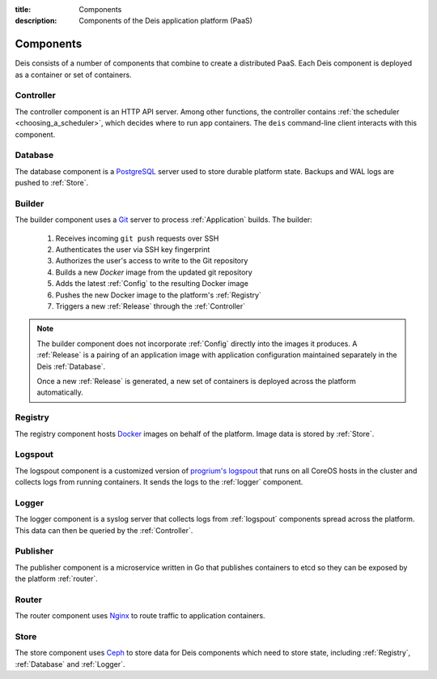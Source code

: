 :title: Components
:description: Components of the Deis application platform (PaaS)

.. _components:

Components
==========

Deis consists of a number of components that combine to create a distributed PaaS.
Each Deis component is deployed as a container or set of containers.

.. _comp_controller:

Controller
----------
The controller component is an HTTP API server. Among other functions, the
controller contains :ref:`the scheduler <choosing_a_scheduler>`, which decides
where to run app containers.
The ``deis`` command-line client interacts with this component.

.. _database:

Database
--------
The database component is a `PostgreSQL`_ server used to store durable
platform state. Backups and WAL logs are pushed to :ref:`Store`.

.. _builder:

Builder
-------
The builder component uses a `Git`_ server to process
:ref:`Application` builds. The builder:

 #. Receives incoming ``git push`` requests over SSH
 #. Authenticates the user via SSH key fingerprint
 #. Authorizes the user's access to write to the Git repository
 #. Builds a new `Docker` image from the updated git repository
 #. Adds the latest :ref:`Config` to the resulting Docker image
 #. Pushes the new Docker image to the platform's :ref:`Registry`
 #. Triggers a new :ref:`Release` through the :ref:`Controller`

.. note::

    The builder component does not incorporate :ref:`Config` directly into the
    images it produces.   A :ref:`Release` is a pairing of an application image
    with application configuration maintained separately in the Deis
    :ref:`Database`.

    Once a new :ref:`Release` is generated, a new set of containers
    is deployed across the platform automatically.

.. _registry:

Registry
--------
The registry component hosts `Docker`_ images on behalf of the platform.
Image data is stored by :ref:`Store`.

.. _logspout:

Logspout
--------
The logspout component is a customized version of `progrium's logspout`_ that runs
on all CoreOS hosts in the cluster and collects logs from running containers.
It sends the logs to the :ref:`logger` component.

.. _logger:

Logger
------
The logger component is a syslog server that collects logs from :ref:`logspout`
components spread across the platform.
This data can then be queried by the :ref:`Controller`.

.. _publisher:

Publisher
---------
The publisher component is a microservice written in Go that publishes
containers to etcd so they can be exposed by the platform :ref:`router`.

.. _router:

Router
------
The router component uses `Nginx`_ to route traffic to application containers.

.. _store:

Store
------
The store component uses `Ceph`_ to store data for Deis components
which need to store state, including :ref:`Registry`, :ref:`Database`
and :ref:`Logger`.

.. _`Amazon S3`: http://aws.amazon.com/s3/
.. _`Celery`: http://www.celeryproject.org/
.. _`Ceph`: http://ceph.com
.. _`Docker`: http://docker.io/
.. _`etcd`: https://github.com/coreos/etcd
.. _`Git`: http://git-scm.com/
.. _`Nginx`: http://nginx.org/
.. _`OpenStack Storage`: http://www.openstack.org/software/openstack-storage/
.. _`PostgreSQL`: http://www.postgresql.org/
.. _`progrium's logspout`: https://github.com/progrium/logspout
.. _`Redis`: http://redis.io/
